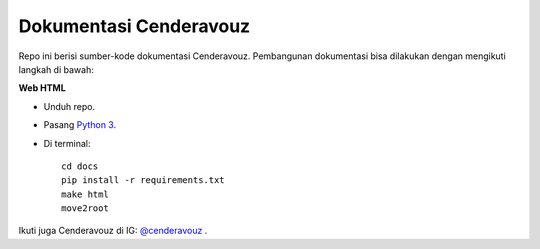Dokumentasi Cenderavouz
=======================

Repo ini berisi sumber-kode dokumentasi Cenderavouz. Pembangunan dokumentasi bisa dilakukan dengan mengikuti langkah di bawah:

**Web HTML**

* Unduh repo.

* Pasang `Python 3 <https://www.python.org/downloads/>`_.

* Di terminal::

   cd docs
   pip install -r requirements.txt
   make html
   move2root


.. .
 
Ikuti juga Cenderavouz di IG: `@cenderavouz <https://www.instagram.com/cenderavouz/>`_ .

